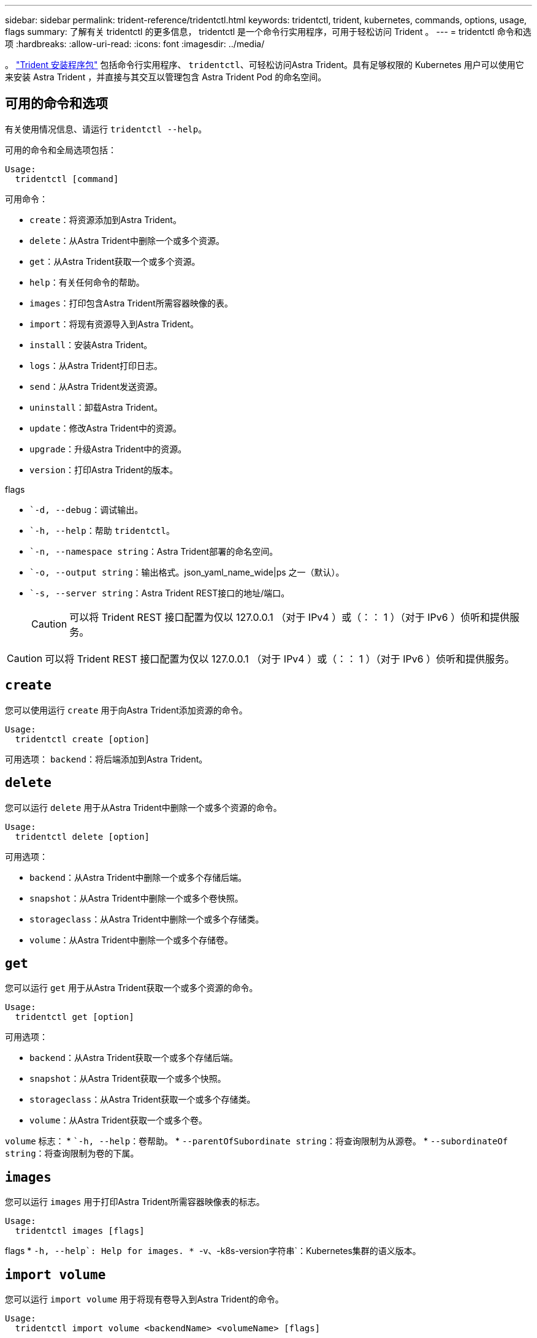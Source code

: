 ---
sidebar: sidebar 
permalink: trident-reference/tridentctl.html 
keywords: tridentctl, trident, kubernetes, commands, options, usage, flags 
summary: 了解有关 tridentctl 的更多信息， tridentctl 是一个命令行实用程序，可用于轻松访问 Trident 。 
---
= tridentctl 命令和选项
:hardbreaks:
:allow-uri-read: 
:icons: font
:imagesdir: ../media/


[role="lead"]
。 https://github.com/NetApp/trident/releases["Trident 安装程序包"^] 包括命令行实用程序、 `tridentctl`、可轻松访问Astra Trident。具有足够权限的 Kubernetes 用户可以使用它来安装 Astra Trident ，并直接与其交互以管理包含 Astra Trident Pod 的命名空间。



== 可用的命令和选项

有关使用情况信息、请运行 `tridentctl --help`。

可用的命令和全局选项包括：

[listing]
----
Usage:
  tridentctl [command]
----
可用命令：

* `create`：将资源添加到Astra Trident。
* `delete`：从Astra Trident中删除一个或多个资源。
* `get`：从Astra Trident获取一个或多个资源。
* `help`：有关任何命令的帮助。
* `images`：打印包含Astra Trident所需容器映像的表。
* `import`：将现有资源导入到Astra Trident。
* `install`：安装Astra Trident。
* `logs`：从Astra Trident打印日志。
* `send`：从Astra Trident发送资源。
* `uninstall`：卸载Astra Trident。
* `update`：修改Astra Trident中的资源。
* `upgrade`：升级Astra Trident中的资源。
* `version`：打印Astra Trident的版本。


flags

* ``-d, --debug`：调试输出。
* ``-h, --help`：帮助 `tridentctl`。
* ``-n, --namespace string`：Astra Trident部署的命名空间。
* ``-o, --output string`：输出格式。json_yaml_name_wide|ps 之一（默认）。
* ``-s, --server string`：Astra Trident REST接口的地址/端口。
+

CAUTION: 可以将 Trident REST 接口配置为仅以 127.0.0.1 （对于 IPv4 ）或（：： 1 ）（对于 IPv6 ）侦听和提供服务。




CAUTION: 可以将 Trident REST 接口配置为仅以 127.0.0.1 （对于 IPv4 ）或（：： 1 ）（对于 IPv6 ）侦听和提供服务。



== `create`

您可以使用运行 `create` 用于向Astra Trident添加资源的命令。

[listing]
----
Usage:
  tridentctl create [option]
----
可用选项：
`backend`：将后端添加到Astra Trident。



== `delete`

您可以运行 `delete` 用于从Astra Trident中删除一个或多个资源的命令。

[listing]
----
Usage:
  tridentctl delete [option]
----
可用选项：

* `backend`：从Astra Trident中删除一个或多个存储后端。
* `snapshot`：从Astra Trident中删除一个或多个卷快照。
* `storageclass`：从Astra Trident中删除一个或多个存储类。
* `volume`：从Astra Trident中删除一个或多个存储卷。




== `get`

您可以运行 `get` 用于从Astra Trident获取一个或多个资源的命令。

[listing]
----
Usage:
  tridentctl get [option]
----
可用选项：

* `backend`：从Astra Trident获取一个或多个存储后端。
* `snapshot`：从Astra Trident获取一个或多个快照。
* `storageclass`：从Astra Trident获取一个或多个存储类。
* `volume`：从Astra Trident获取一个或多个卷。


`volume` 标志：
* ``-h, --help`：卷帮助。
* `--parentOfSubordinate string`：将查询限制为从源卷。
* `--subordinateOf string`：将查询限制为卷的下属。



== `images`

您可以运行 `images` 用于打印Astra Trident所需容器映像表的标志。

[listing]
----
Usage:
  tridentctl images [flags]
----
flags
* ``-h, --help`: Help for images.
* ``-v、-k8s-version字符串`：Kubernetes集群的语义版本。



== `import volume`

您可以运行 `import volume` 用于将现有卷导入到Astra Trident的命令。

[listing]
----
Usage:
  tridentctl import volume <backendName> <volumeName> [flags]
----
别名：
`volume, v`

flags

* ``-f, --filename string`：YAML或JSON PVC文件的路径。
* ``-h, --help`：卷的帮助。
* ``--no-manage`：仅创建PV/PVC。不要假定卷生命周期管理。




== `install`

您可以运行 `install` 用于安装Astra Trident的标志。

[listing]
----
Usage:
  tridentctl install [flags]
----
flags

* `--autosupport-image string`：AutoSupport遥测的容器映像(默认为"NetApp/TRIMT autostsupport：<current-version>")。
* `--autosupport-proxy string`：用于发送AutoSupport 遥测的代理的地址/端口。
* `--enable-node-prep`：尝试在节点上安装所需的软件包。
* `--generate-custom-yaml`：在不安装任何内容的情况下生成YAML文件。
* `-h, --help`：安装帮助。
* `--http-request-timeout`：覆盖三端控制器的REST API的HTTP请求超时(默认值为1 m30)。
* `--image-registry string`：内部映像注册表的地址/端口。
* `--k8s-timeout duration`：所有Kubernetes操作的超时(默认值为3m0)。
* `--kubelet-dir string`：kubelet内部状态的主机位置(默认值为"/var/lib/kubelet")。
* `--log-format string`：Astra Trident日志记录格式(文本、json)(默认为"text")。
* `--pv string`：Astra Trident使用的原有PV的名称可确保此名称不存在(默认为"trident ")。
* `--pvc string`：Asta三端图使用的原有PVC的名称，确保不存在(默认为“三端图”)。
* `--silence-autosupport`：不要自动向NetApp发送AutoSupport 捆绑包(默认为true)。
* `--silent`：在安装期间禁用大多数输出。
* `--trident-image string`：要安装的Astra Trident映像。
* `--use-custom-yaml`：使用设置目录中的任何现有YAML文件。
* `--use-ipv6`：使用IPv6进行Astra Trident的通信。




== `logs`

您可以运行 `logs` 用于从Astra Trident打印日志的标志。

[listing]
----
Usage:
  tridentctl logs [flags]
----
flags

* ``-a, --archive`：除非另有说明、否则使用所有日志创建支持归档。
* ``-h, --help`：日志帮助。
* ``-l, --log string`：要显示的Astra Trident日志。Trident 中的一个 "auto"|trident 操作符 "All" （默认为 "auto" ）。
* ``--node string`：要从中收集节点Pod日志的Kubernetes节点名称。
* ``-p, --previous`：获取先前容器实例的日志(如果存在)。
* ``--sidecars`：获取sidecar容器的日志。




== `send`

您可以运行 `send` 用于从Astra Trident发送资源的命令。

[listing]
----
Usage:
  tridentctl send [option]
----
可用选项：
`autosupport`：将AutoSupport 归档发送给NetApp。



== `uninstall`

您可以运行 `uninstall` 用于卸载Astra Trident的标志。

[listing]
----
Usage:
  tridentctl uninstall [flags]
----
flags
* `-h, --help`：卸载帮助。
* `--silent`：卸载期间禁用大多数输出。



== `update`

您可以运行 `update` 用于在Astra Trident中修改资源的命令。

[listing]
----
Usage:
  tridentctl update [option]
----
可用选项：
`backend`：在Astra Trident中更新后端。



== `version`

您可以运行 `version` 用于打印版本的标志 `tridentctl` 以及正在运行的Trident服务。

[listing]
----
Usage:
  tridentctl version [flags]
----
flags
* `--client`：仅限客户端版本(不需要服务器)。
* `-h, --help`：版本帮助。
